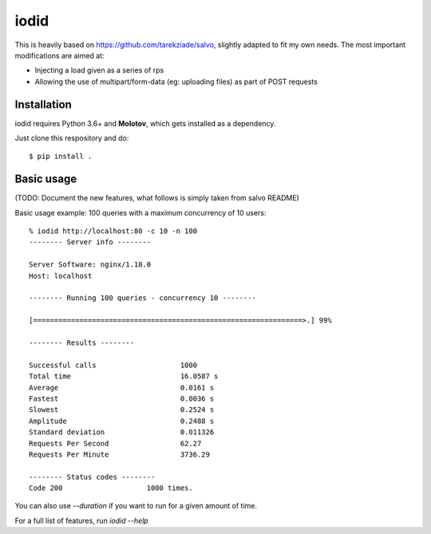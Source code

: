 =====
iodid
=====

This is heavily based on https://github.com/tarekziade/salvo, slightly adapted to fit my own needs. 
The most important modifications are aimed at:

* Injecting a load given as a series of rps
* Allowing the use of multipart/form-data (eg: uploading files) as part of POST requests

Installation
============

iodid requires Python 3.6+ and **Molotov**, which gets installed as a
dependency.

Just clone this respository and do::

    $ pip install .


Basic usage
===========

(TODO: Document the new features, what follows is simply taken from salvo README)

Basic usage example: 100 queries with a maximum concurrency of 10 users::

    % iodid http://localhost:80 -c 10 -n 100
    -------- Server info --------

    Server Software: nginx/1.18.0
    Host: localhost

    -------- Running 100 queries - concurrency 10 --------

    [================================================================>.] 99%

    -------- Results --------

    Successful calls    		1000
    Total time          		16.0587 s
    Average             		0.0161 s
    Fastest             		0.0036 s
    Slowest             		0.2524 s
    Amplitude           		0.2488 s
    Standard deviation  		0.011326
    Requests Per Second 		62.27
    Requests Per Minute 		3736.29

    -------- Status codes --------
    Code 200          		1000 times.


You can also use `--duration` if you want to run for a given amount of time.

For a full list of features, run `iodid --help`
